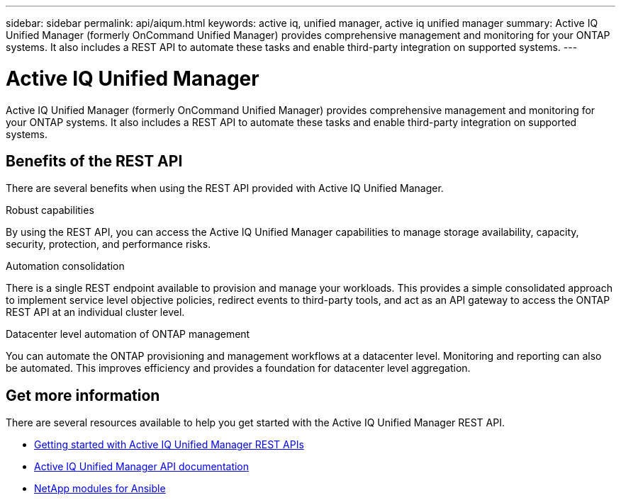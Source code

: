 ---
sidebar: sidebar
permalink: api/aiqum.html
keywords: active iq, unified manager, active iq unified manager
summary: Active IQ Unified Manager (formerly OnCommand Unified Manager) provides comprehensive management and monitoring for your ONTAP systems. It also includes a REST API to automate these tasks and enable third-party integration on supported systems.
---

= Active IQ Unified Manager
:hardbreaks:
:nofooter:
:icons: font
:linkattrs:
:imagesdir: ./media/

[.lead]
Active IQ Unified Manager (formerly OnCommand Unified Manager) provides comprehensive management and monitoring for your ONTAP systems. It also includes a REST API to automate these tasks and enable third-party integration on supported systems.

// ONTAP®

== Benefits of the REST API

There are several benefits when using the REST API provided with Active IQ Unified Manager.

.Robust capabilities
By using the REST API, you can access the Active IQ Unified Manager capabilities to manage storage availability, capacity, security, protection, and performance risks.

.Automation consolidation
There is a single REST endpoint available to provision and manage your workloads. This provides a simple consolidated approach to implement service level objective policies, redirect events to third-party tools, and act as an API gateway to access the ONTAP REST API at an individual cluster level.

.Datacenter level automation of ONTAP management
You can automate the ONTAP provisioning and management workflows at a datacenter level. Monitoring and reporting can also be automated. This improves efficiency and provides a foundation for datacenter level aggregation.

== Get more information

There are several resources available to help you get started with the Active IQ Unified Manager REST API.

* https://docs.netapp.com/us-en/active-iq-unified-manager/api-automation/concept_get_started_with_um_apis.html[Getting started with Active IQ Unified Manager REST APIs^]

* https://library.netapp.com/ecmdocs/ECMLP2876865/html/index.html[Active IQ Unified Manager API documentation^]

* https://github.com/NetApp/Ansible-with-Active-IQ-Unified-Manager[NetApp modules for Ansible^]
